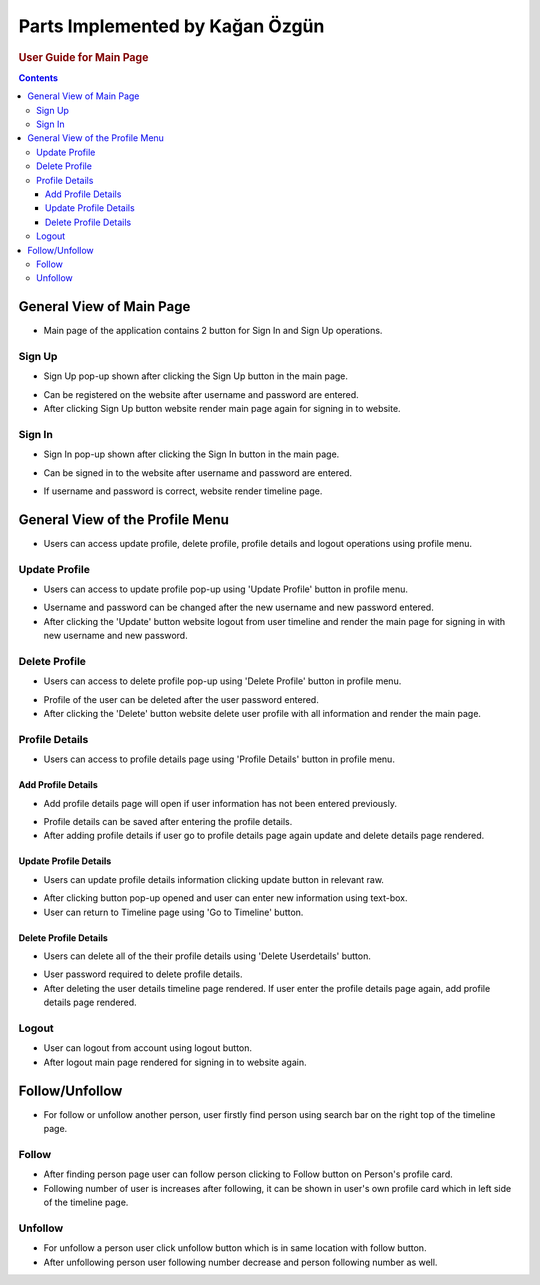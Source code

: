 ================================
Parts Implemented by Kağan Özgün
================================

.. rubric:: User Guide for Main Page
.. contents:: Contents
   :local:

*************************
General View of Main Page
*************************

.. image:: ../_static/images/user/homepage_report.png
   :alt: General view of Sign In Page
   :align: center
* Main page of the application contains 2 button for Sign In and Sign Up operations.

Sign Up
=======
* Sign Up pop-up shown after clicking the Sign Up button in the main page.

.. image:: ../_static/images/user/signup_report.png
   :alt: Sign Up Pop-Up
   :align: center
* Can be registered on the website after username and password are entered.
* After clicking Sign Up button website render main page again for signing in to website.

Sign In
=======
* Sign In pop-up shown after clicking the Sign In button in the main page.


.. image:: ../_static/images/user/signin_report.png
   :align: center
   :alt: Sign In Pop-Up

* Can be signed in to the website after username and password are entered.

.. image:: ../_static/images/user/after_sign_in_report.png
   :align: center
   :alt: Timeline

* If username and password is correct, website render timeline page.

********************************
General View of the Profile Menu
********************************
.. image:: ../_static/images/user/profile_menu.png
   :align: center
   :alt: Profile Menu




* Users can access update profile, delete profile, profile details and logout operations using profile menu.

Update Profile
==============



.. image:: ../_static/images/user/profile_menu_zoom_update.jpg
   :align: center
   :alt: Update Profile

* Users can access to update profile pop-up using 'Update Profile' button in profile menu.

.. image:: ../_static/images/user/update_profile.png
   :align: center
   :alt: Update Profile pop-up


* Username and password can be changed after the new username and new password entered.

* After clicking the 'Update' button website logout from user timeline and render the main page for signing in with new username and new password.

Delete Profile
==============



.. image:: ../_static/images/user/profile_menu_zoom_delete.jpg
   :align: center
   :alt: Delete Profile

* Users can access to delete profile pop-up using 'Delete Profile' button in profile menu.

.. image:: ../_static/images/user/delete_profile.png
   :align: center
   :alt: Delete Profile

* Profile of the user can be deleted after the user password entered.
* After clicking the 'Delete' button website delete user profile with all information and render the main page.

Profile Details
===============
* Users can access to profile details page using 'Profile Details' button in profile menu.

.. image:: ../_static/images/user/profile_menu_zoom_details.jpg
   :align: center
   :alt: Profile Details Button


Add Profile Details
-------------------
* Add profile details page will open if user information has not been entered previously.

.. image:: ../_static/images/user/add_profil_details.png
   :align: center
   :alt: Add Profile Details

* Profile details can be saved after entering the profile details.

* After adding profile details if user go to profile details page again update and delete details page rendered.

Update Profile Details
----------------------
.. image:: ../_static/images/user/update_userdetails.png
   :align: center
   :alt: Update Profile Details


* Users can update profile details information clicking update button in relevant raw.

.. image:: ../_static/images/user/update_name.png
   :align: center
   :alt: Update name

.. image:: ../_static/images/user/update_surname.png
   :align: center
   :alt: Update surname

.. image:: ../_static/images/user/update_email.png
   :align: center
   :alt: Update email

.. image:: ../_static/images/user/update_phone.png
   :align: center
   :alt: Update phonenum

* After clicking button pop-up opened and user can enter new information using text-box.

* User can return to Timeline page using 'Go to Timeline' button.

Delete Profile Details
----------------------
.. image:: ../_static/images/user/update_userdetails.png
   :align: center
   :alt: Delete Profile Details

* Users can delete all of the their profile details using 'Delete Userdetails' button.

.. image:: ../_static/images/user/delete_userdetails.png
   :align: center
   :alt: Delete Profile pop-up

* User password required to delete profile details.

* After deleting the user details timeline page rendered. If user enter the profile details page again, add profile details page rendered.


Logout
======
.. image:: ../_static/images/user/profile_menu_zoom_logout.jpg
   :align: center
   :alt: Logout

* User can logout from account using logout button.

* After logout main page rendered for signing in to website again.

***************
Follow/Unfollow
***************
.. image:: ../_static/images/user/search_other.jpg
   :align: center
   :alt: Search

* For follow or unfollow another person, user firstly find person using search bar on the right top of the timeline page.
.. image:: ../_static/images/user/follow.png
   :align: center
   :alt: person
Follow
======

.. image:: ../_static/images/user/follow_card.jpg
   :align: center
   :alt: Follow

* After finding person page user can follow person clicking to Follow button on Person's profile card.

* Following number of user is increases after following, it can be shown in user's own profile card which in left side of the timeline page.

Unfollow
========
.. image:: ../_static/images/user/unfollow_card.jpg
   :align: center
   :alt: Unfollow

* For unfollow a person user click unfollow button which is in same location with follow button.

* After unfollowing person user following number decrease and person following number as well.
